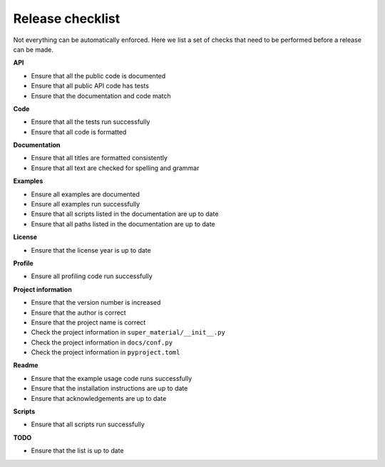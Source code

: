 =================
Release checklist
=================

Not everything can be automatically enforced. Here we list a set of checks that
need to be performed before a release can be made.

**API**

- Ensure that all the public code is documented
- Ensure that all public API code has tests
- Ensure that the documentation and code match

**Code**

- Ensure that all the tests run successfully
- Ensure that all code is formatted

**Documentation**

- Ensure that all titles are formatted consistently
- Ensure that all text are checked for spelling and grammar

**Examples**

- Ensure all examples are documented
- Ensure all examples run successfully
- Ensure that all scripts listed in the documentation are up to date
- Ensure that all paths listed in the documentation are up to date

**License**

- Ensure that the license year is up to date

**Profile**

- Ensure all profiling code run successfully

**Project information**

- Ensure that the version number is increased
- Ensure that the author is correct
- Ensure that the project name is correct
- Check the project information in ``super_material/__init__.py``
- Check the project information in ``docs/conf.py``
- Check the project information in ``pyproject.toml``

**Readme**

- Ensure that the example usage code runs successfully
- Ensure that the installation instructions are up to date
- Ensure that acknowledgements are up to date

**Scripts**

- Ensure that all scripts run successfully

**TODO**

- Ensure that the list is up to date
